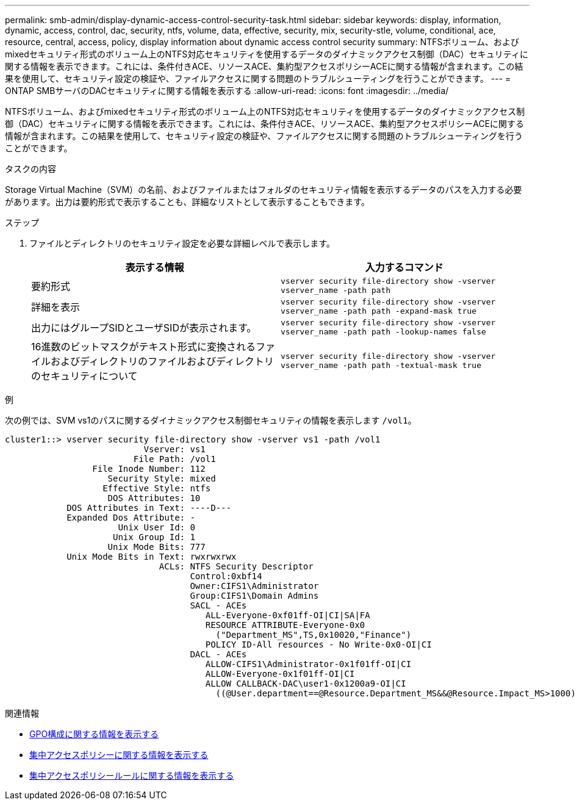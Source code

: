 ---
permalink: smb-admin/display-dynamic-access-control-security-task.html 
sidebar: sidebar 
keywords: display, information, dynamic, access, control, dac, security, ntfs, volume, data, effective, security, mix, security-stle, volume, conditional, ace, resource, central, access, policy, display information about dynamic access control security 
summary: NTFSボリューム、およびmixedセキュリティ形式のボリューム上のNTFS対応セキュリティを使用するデータのダイナミックアクセス制御（DAC）セキュリティに関する情報を表示できます。これには、条件付きACE、リソースACE、集約型アクセスポリシーACEに関する情報が含まれます。この結果を使用して、セキュリティ設定の検証や、ファイルアクセスに関する問題のトラブルシューティングを行うことができます。 
---
= ONTAP SMBサーバのDACセキュリティに関する情報を表示する
:allow-uri-read: 
:icons: font
:imagesdir: ../media/


[role="lead"]
NTFSボリューム、およびmixedセキュリティ形式のボリューム上のNTFS対応セキュリティを使用するデータのダイナミックアクセス制御（DAC）セキュリティに関する情報を表示できます。これには、条件付きACE、リソースACE、集約型アクセスポリシーACEに関する情報が含まれます。この結果を使用して、セキュリティ設定の検証や、ファイルアクセスに関する問題のトラブルシューティングを行うことができます。

.タスクの内容
Storage Virtual Machine（SVM）の名前、およびファイルまたはフォルダのセキュリティ情報を表示するデータのパスを入力する必要があります。出力は要約形式で表示することも、詳細なリストとして表示することもできます。

.ステップ
. ファイルとディレクトリのセキュリティ設定を必要な詳細レベルで表示します。
+
|===
| 表示する情報 | 入力するコマンド 


 a| 
要約形式
 a| 
`vserver security file-directory show -vserver vserver_name -path path`



 a| 
詳細を表示
 a| 
`vserver security file-directory show -vserver vserver_name -path path -expand-mask true`



 a| 
出力にはグループSIDとユーザSIDが表示されます。
 a| 
`vserver security file-directory show -vserver vserver_name -path path -lookup-names false`



 a| 
16進数のビットマスクがテキスト形式に変換されるファイルおよびディレクトリのファイルおよびディレクトリのセキュリティについて
 a| 
`vserver security file-directory show -vserver vserver_name -path path -textual-mask true`

|===


.例
次の例では、SVM vs1のパスに関するダイナミックアクセス制御セキュリティの情報を表示します `/vol1`。

[listing]
----
cluster1::> vserver security file-directory show -vserver vs1 -path /vol1
                           Vserver: vs1
                         File Path: /vol1
                 File Inode Number: 112
                    Security Style: mixed
                   Effective Style: ntfs
                    DOS Attributes: 10
            DOS Attributes in Text: ----D---
            Expanded Dos Attribute: -
                      Unix User Id: 0
                     Unix Group Id: 1
                    Unix Mode Bits: 777
            Unix Mode Bits in Text: rwxrwxrwx
                              ACLs: NTFS Security Descriptor
                                    Control:0xbf14
                                    Owner:CIFS1\Administrator
                                    Group:CIFS1\Domain Admins
                                    SACL - ACEs
                                       ALL-Everyone-0xf01ff-OI|CI|SA|FA
                                       RESOURCE ATTRIBUTE-Everyone-0x0
                                         ("Department_MS",TS,0x10020,"Finance")
                                       POLICY ID-All resources - No Write-0x0-OI|CI
                                    DACL - ACEs
                                       ALLOW-CIFS1\Administrator-0x1f01ff-OI|CI
                                       ALLOW-Everyone-0x1f01ff-OI|CI
                                       ALLOW CALLBACK-DAC\user1-0x1200a9-OI|CI
                                         ((@User.department==@Resource.Department_MS&&@Resource.Impact_MS>1000)&&@Device.department==@Resource.Department_MS)
----
.関連情報
* xref:display-gpo-config-task.adoc[GPO構成に関する情報を表示する]
* xref:display-central-access-policies-task.adoc[集中アクセスポリシーに関する情報を表示する]
* xref:display-central-access-policy-rules-task.adoc[集中アクセスポリシールールに関する情報を表示する]

